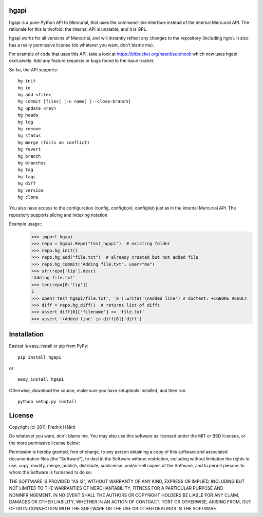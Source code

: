hgapi
=====
hgapi is a pure-Python API to Mercurial, that uses the command-line
interface instead of the internal Mercurial API. The rationale for
this is twofold: the internal API is unstable, and it is GPL.

hgapi works for all versions of Mercurial, and will instantly reflect any
changes to the repository (including hgrc). It also has a really 
permissive license (do whatever you want, don't blame me).

For example of code that uses this API, take a look at
https://bitbucket.org/haard/autohook which now uses hgapi
exclusively. Add any feature requests or bugs found to the issue tracker.

So far, the API supports::

 hg init
 hg id
 hg add <file>
 hg commit [files] [-u name] [--close-branch]
 hg update <rev>
 hg heads
 hg log
 hg remove
 hg status
 hg merge (fails on conflict)
 hg revert
 hg branch
 hg branches
 hg tag
 hg tags
 hg diff
 hg version
 hg clone

You also have access to the configuration (config, configbool,
configlist) just as in the internal Mercurial API. The repository 
supports slicing and indexing notation.

Example usage::
    >>> import hgapi
    >>> repo = hgapi.Repo("test_hgapi")  # existing folder
    >>> repo.hg_init()
    >>> repo.hg_add("file.txt")  # already created but not added file
    >>> repo.hg_commit("Adding file.txt", user="me")
    >>> str(repo['tip'].desc)
    'Adding file.txt'
    >>> len(repo[0:'tip'])
    1
    >>> open('test_hgapi/file.txt', 'a').write('\nAdded line') # doctest: +IGNORE_RESULT
    >>> diff = repo.hg_diff()  # returns list of diffs
    >>> assert diff[0]['filename'] == 'file.txt'
    >>> assert '+Added line' in diff[0]['diff']
    
Installation
============

Easiest is easy_install or pip from PyPy::

 pip install hgapi

or::

 easy_install hgapi

Otherwise, download the source, make sure you have setuptools
installed, and then run::

 python setup.py install

License
=======

Copyright (c) 2011, Fredrik Håård 

Do whatever you want, don't blame me. You may also use this software
as licensed under the MIT or BSD licenses, or the more permissive license below:

Permission is hereby granted, free of charge, to any person obtaining a copy
of this software and associated documentation files (the "Software"), to deal
in the Software without restriction, including without limitation the rights
to use, copy, modify, merge, publish, distribute, sublicense, and/or sell
copies of the Software, and to permit persons to whom the Software is
furnished to do so:

THE SOFTWARE IS PROVIDED "AS IS", WITHOUT WARRANTY OF ANY KIND, EXPRESS OR
IMPLIED, INCLUDING BUT NOT LIMITED TO THE WARRANTIES OF MERCHANTABILITY,
FITNESS FOR A PARTICULAR PURPOSE AND NONINFRINGEMENT. IN NO EVENT SHALL THE
AUTHORS OR COPYRIGHT HOLDERS BE LIABLE FOR ANY CLAIM, DAMAGES OR OTHER
LIABILITY, WHETHER IN AN ACTION OF CONTRACT, TORT OR OTHERWISE, ARISING FROM,
OUT OF OR IN CONNECTION WITH THE SOFTWARE OR THE USE OR OTHER DEALINGS IN THE
SOFTWARE.
